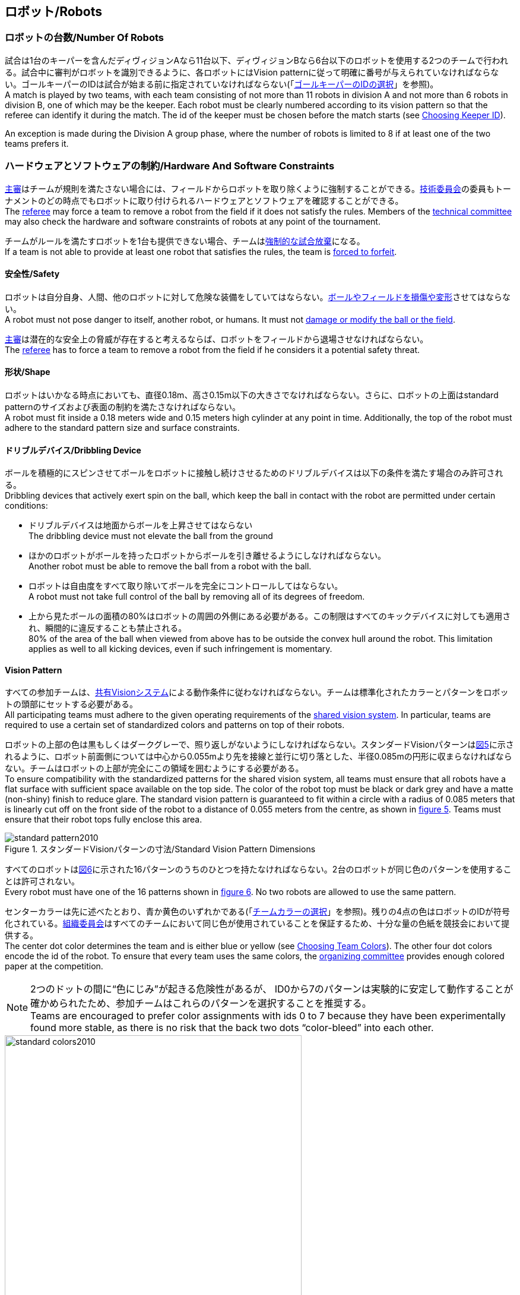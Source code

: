 == ロボット/Robots

=== ロボットの台数/Number Of Robots
試合は1台のキーパーを含んだディヴィジョンAなら11台以下、ディヴィジョンBなら6台以下のロボットを使用する2つのチームで行われる。試合中に審判がロボットを識別できるように、各ロボットにはVision patternに従って明確に番号が与えられていなければならない。ゴールキーパーのIDは試合が始まる前に指定されていなければならない(「<<ゴールキーパーのIDの選択/Choosing Keeper Id,ゴールキーパーのIDの選択>>」を参照)。 +
A match is played by two teams, with each team consisting of not more than 11 robots in division A and not more than 6 robots in division B, one of which may be the keeper. Each robot must be clearly numbered according to its vision pattern so that the referee can identify it during the match. The id of the keeper must be chosen before the match starts (see <<ゴールキーパーのIDの選択/Choosing Keeper Id, Choosing Keeper ID>>).

An exception is made during the Division A group phase, where the number of robots is limited to 8 if at least one of the two teams prefers it.

=== ハードウェアとソフトウェアの制約/Hardware And Software Constraints
<<主審/Referee, 主審>>はチームが規則を満たさない場合には、フィールドからロボットを取り除くように強制することができる。<<技術委員会/Technical Committee, 技術委員会>>の委員もトーナメントのどの時点でもロボットに取り付けられるハードウェアとソフトウェアを確認することができる。 +
The <<主審/Referee, referee>> may force a team to remove a robot from the field if it does not satisfy the rules. Members of the <<技術委員会/Technical Committee, technical committee>> may also check the hardware and software constraints of robots at any point of the tournament.

チームがルールを満たすロボットを1台も提供できない場合、チームは<<強制的な試合放棄/Forced Forfeit, 強制的な試合放棄>>になる。 +
If a team is not able to provide at least one robot that satisfies the rules, the team is <<強制的な試合放棄/Forced Forfeit, forced to forfeit>>.

==== 安全性/Safety
ロボットは自分自身、人間、他のロボットに対して危険な装備をしていてはならない。<<ボールやフィールドの損傷/Damaging The Field Or The Ball, ボールやフィールドを損傷や変形>>させてはならない。 +
A robot must not pose danger to itself, another robot, or humans. It must not <<ボールやフィールドの損傷/Damaging The Field Or The Ball, damage or modify the ball or the field>>.

<<主審/Referee, 主審>>は潜在的な安全上の脅威が存在すると考えるならば、ロボットをフィールドから退場させなければならない。 +
The <<主審/Referee, referee>> has to force a team to remove a robot from the field if he considers it a potential safety threat.

==== 形状/Shape
ロボットはいかなる時点においても、直径0.18m、高さ0.15m以下の大きさでなければならない。さらに、ロボットの上面はstandard patternのサイズおよび表面の制約を満たさなければならない。 +
A robot must fit inside a 0.18 meters wide and 0.15 meters high cylinder at any point in time. Additionally, the top of the robot must adhere to the standard pattern size and surface constraints.

==== ドリブルデバイス/Dribbling Device
ボールを積極的にスピンさせてボールをロボットに接触し続けさせるためのドリブルデバイスは以下の条件を満たす場合のみ許可される。 +
Dribbling devices that actively exert spin on the ball, which keep the ball in contact with the robot are permitted under certain conditions:

* ドリブルデバイスは地面からボールを上昇させてはならない +
The dribbling device must not elevate the ball from the ground
* ほかのロボットがボールを持ったロボットからボールを引き離せるようにしなければならない。 +
Another robot must be able to remove the ball from a robot with the ball.
* ロボットは自由度をすべて取り除いてボールを完全にコントロールしてはならない。 +
A robot must not take full control of the ball by removing all of its degrees of freedom.
* 上から見たボールの面積の80%はロボットの周囲の外側にある必要がある。この制限はすべてのキックデバイスに対しても適用され、瞬間的に違反することも禁止される。 +
80% of the area of the ball when viewed from above has to be outside the convex hull around the robot. This limitation applies as well to all kicking devices, even if such infringement is momentary.

==== Vision Pattern
すべての参加チームは、<<Vision, 共有Visionシステム>>による動作条件に従わなければならない。チームは標準化されたカラーとパターンをロボットの頭部にセットする必要がある。 +
All participating teams must adhere to the given operating requirements of the <<Vision, shared vision system>>. In particular, teams are required to use a certain set of standardized colors and patterns on top of their robots.

ロボットの上部の色は黒もしくはダークグレーで、照り返しがないようにしなければならない。スタンダードVisionパターンは<<standard-vision-pattern, 図5>>に示されるように、ロボット前面側については中心から0.055mより先を接線と並行に切り落とした、半径0.085mの円形に収まらなければならない。チームはロボットの上部が完全にこの領域を囲むようにする必要がある。 +
To ensure compatibility with the standardized patterns for the shared vision system, all teams must ensure that all robots have a flat surface with sufficient space available on the top side. The color of the robot top must be black or dark grey and have a matte (non-shiny) finish to reduce glare. The standard vision pattern is guaranteed to fit within a circle with a radius of 0.085 meters that is linearly cut off on the front side of the robot to a distance of 0.055 meters from the centre, as shown in <<standard-vision-pattern, figure 5>>. Teams must ensure that their robot tops fully enclose this area.

[[standard-vision-pattern]]
.スタンダードVisionパターンの寸法/Standard Vision Pattern Dimensions
image::standard_pattern2010.png[]

すべてのロボットは<<standard-vision-colors, 図6>>に示された16パターンのうちのひとつを持たなければならない。2台のロボットが同じ色のパターンを使用することは許可されない。 +
Every robot must have one of the 16 patterns shown in <<standard-vision-colors, figure 6>>. No two robots are allowed to use the same pattern.

センターカラーは先に述べたとおり、青か黄色のいずれかである(「<<チームカラーの選択/Choosing Team Colors, チームカラーの選択>>」を参照)。残りの4点の色はロボットのIDが符号化されている。<<組織委員会/Organizing Committee, 組織委員会>>はすべてのチームにおいて同じ色が使用されていることを保証するため、十分な量の色紙を競技会において提供する。 +
The center dot color determines the team and is either blue or yellow (see <<チームカラーの選択/Choosing Team Colors, Choosing Team Colors>>). The other four dot colors encode the id of the robot. To ensure that every team uses the same colors, the <<組織委員会/Organizing Committee, organizing committee>> provides enough colored paper at the competition.

NOTE: 2つのドットの間に“色にじみ”が起きる危険性があるが、 ID0から7のパターンは実験的に安定して動作することが確かめられたため、参加チームはこれらのパターンを選択することを推奨する。 +
Teams are encouraged to prefer color assignments with ids 0 to 7 because they have been experimentally found more stable, as there is no risk that the back two dots “color-bleed” into each other.

.スタンダードVisionパターンの色/Standard Vision Pattern Colors
[[standard-vision-colors]]
image::standard_colors2010.svg[width=500]

==== 無線通信/Radio Communication
無線通信を使用する参加者は、通信の方法、電力、周波数を<<組織委員会/Organizing Committee, 組織委員会>>に通知するものとする。<<組織委員会/Organizing Committee, 組織委員会>>は、登録後のいかなる変更についてもできるだけ早く通知を受けなければならない。混線を回避するために、試合の前にチームは2つの周波数から選択出来るようにしなければならない。無線通信の形式は、競技が開催される国の法的規則に従うものとする。現地の法律を守ることは、ロボカップ委員会ではなく競技するチームが責任を負うものとする。 +
Participants using wireless communications must notify the <<組織委員会/Organizing Committee, organizing committee>> of the method of wireless communication, power, and frequency. The <<組織委員会/Organizing Committee, organizing committee>> must be notified of any change after registration as soon as possible. In order to avoid interference, a team must be able to select from two carrier frequencies before the match. The type of wireless communication has to follow legal regulations of the country where the competition is held. Compliance with local laws is the responsibility of the competing teams, not the RoboCup Federation.

無線通信のタイプも<<地域の組織委員会/Local Organizing Committee, 地域の組織委員会>>地域の組織委員会により制限されることがある。地域の組織委員会はどんな制限も、できるだけ早くコミュニティーに通知すること。 +
The type of wireless communication may also be restricted by the <<地域の組織委員会/Local Organizing Committee, local organizing committee>>. The local organizing committee will announce any restrictions to the community as early as possible.

NOTE: Bluetoothによる通信は周波数チャンネルを固定にできないので禁止する。 +
Bluetooth is not allowed since it cannot be fixed to frequency channels.

==== 自律性/Autonomy
ロボットの装備は完全に自律していなくてはならない。試合中、人間のオペレーターは、<<概要/Overview, 休憩>>や<<タイムアウト/Timeouts, タイムアウト>>中以外に、システムに対して一切の情報を入力することはできない。このルールを無視することは、<<非スポーツマン行為/Unsporting Behavior, 非スポーツマン行為>>とみなす。 +
The robotic equipment has to be fully autonomous. Human operators are not permitted to enter any information to the system during a match, except in <<概要/Overview, breaks>> or during a <<タイムアウト/Timeouts, timeout>>. Disregarding this rule is considered <<非スポーツマン行為/Unsporting Behavior, unsporting behavior>>.
